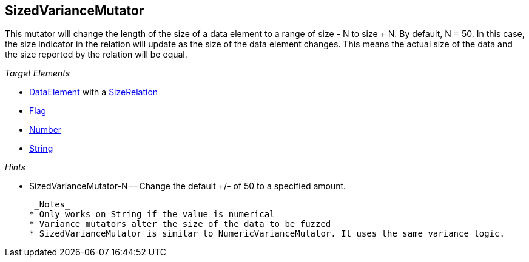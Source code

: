 [[Mutators_SizedVarianceMutator]]
== SizedVarianceMutator ==

This mutator will change the length of the size of a data element to a range of size - N to size + N. By default, N = 50. In this case, the size indicator in the relation will update as the size of the data element changes. This means the actual size of the data and the size reported by the relation will be equal.

_Target Elements_

 * xref:DataModeling[DataElement] with a xref:Relation[SizeRelation]
* xref:Flag[Flag]
* xref:Number[Number] 
* xref:String[String]

_Hints_

 * SizedVarianceMutator-N -- Change the default +/- of 50 to a specified amount.

 _Notes_
* Only works on String if the value is numerical
* Variance mutators alter the size of the data to be fuzzed
* SizedVarianceMutator is similar to NumericVarianceMutator. It uses the same variance logic.